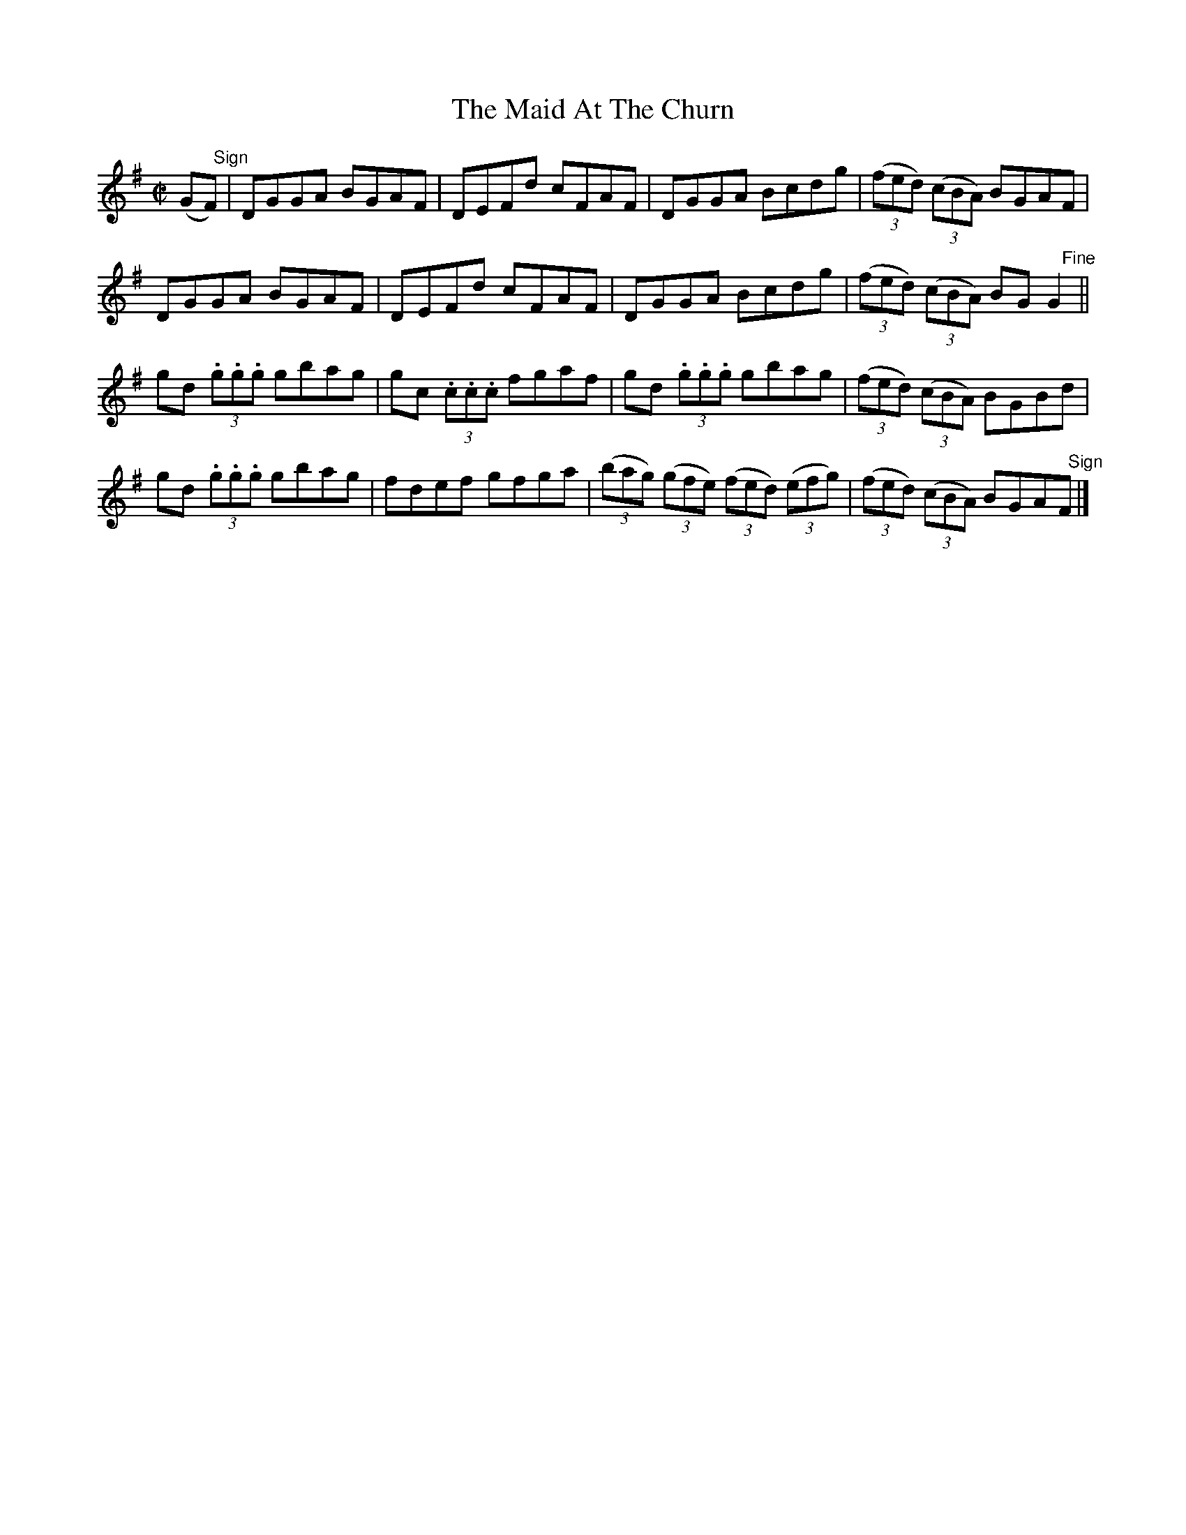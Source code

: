 X:1462
T:The Maid At The Churn
M:C|
L:1/8
N:"collected by McNamara"
B:O'Neill's 1462
K:G
(G"   Sign"F) | DGGA BGAF | DEFd cFAF | DGGA Bcdg | ((3fed) ((3cBA) BGAF   |
       DGGA BGAF | DEFd cFAF | DGGA Bcdg | ((3fed) ((3cBA) BG "    Fine"G2 ||
gd (3.g.g.g gbag | gc (3.c.c.c fgaf | gd (3.g.g.g gbag | ((3fed) ((3cBA) BGBd |
gd (3.g.g.g gbag | fdef gfga | ((3bag) ((3gfe) ((3fed) ((3efg) |\
((3fed) ((3cBA) BGA"   Sign"F |]
